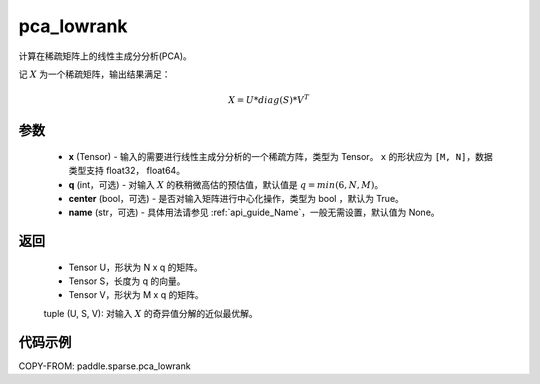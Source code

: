 .. _cn_api_paddle_sparse_lowrank:

pca_lowrank
-------------------------------

.. py:function:: paddle.sparse.pca_lowrank(x, q=None, center=True, niter=2, name=None)


计算在稀疏矩阵上的线性主成分分析(PCA)。

记 :math:`X` 为一个稀疏矩阵，输出结果满足：

.. math::
    X = U * diag(S) * V^{T}


参数
::::::::::::

    - **x** (Tensor) - 输入的需要进行线性主成分分析的一个稀疏方阵，类型为 Tensor。 ``x`` 的形状应为 ``[M, N]``，数据类型支持 float32， float64。
    - **q** (int，可选) - 对输入 :math:`X` 的秩稍微高估的预估值，默认值是 :math:`q=min(6,N,M)`。
    - **center** (bool，可选) - 是否对输入矩阵进行中心化操作，类型为 bool ，默认为 True。
    - **name** (str，可选) - 具体用法请参见 :ref:`api_guide_Name`，一般无需设置，默认值为 None。

返回
::::::::::::

    - Tensor U，形状为 N x q 的矩阵。
    - Tensor S，长度为 q 的向量。
    - Tensor V，形状为 M x q 的矩阵。

    tuple (U, S, V): 对输入 :math:`X` 的奇异值分解的近似最优解。

代码示例
::::::::::

COPY-FROM: paddle.sparse.pca_lowrank
